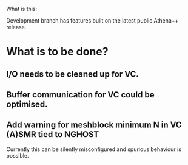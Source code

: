 What is this:

Development branch has features built on the latest public Athena++ release.

* What is to be done?

** I/O needs to be cleaned up for VC.
** Buffer communication for VC could be optimised.
** Add warning for meshblock minimum N in VC (A)SMR tied to NGHOST
   Currently this can be silently misconfigured and spurious behaviour is possible.
